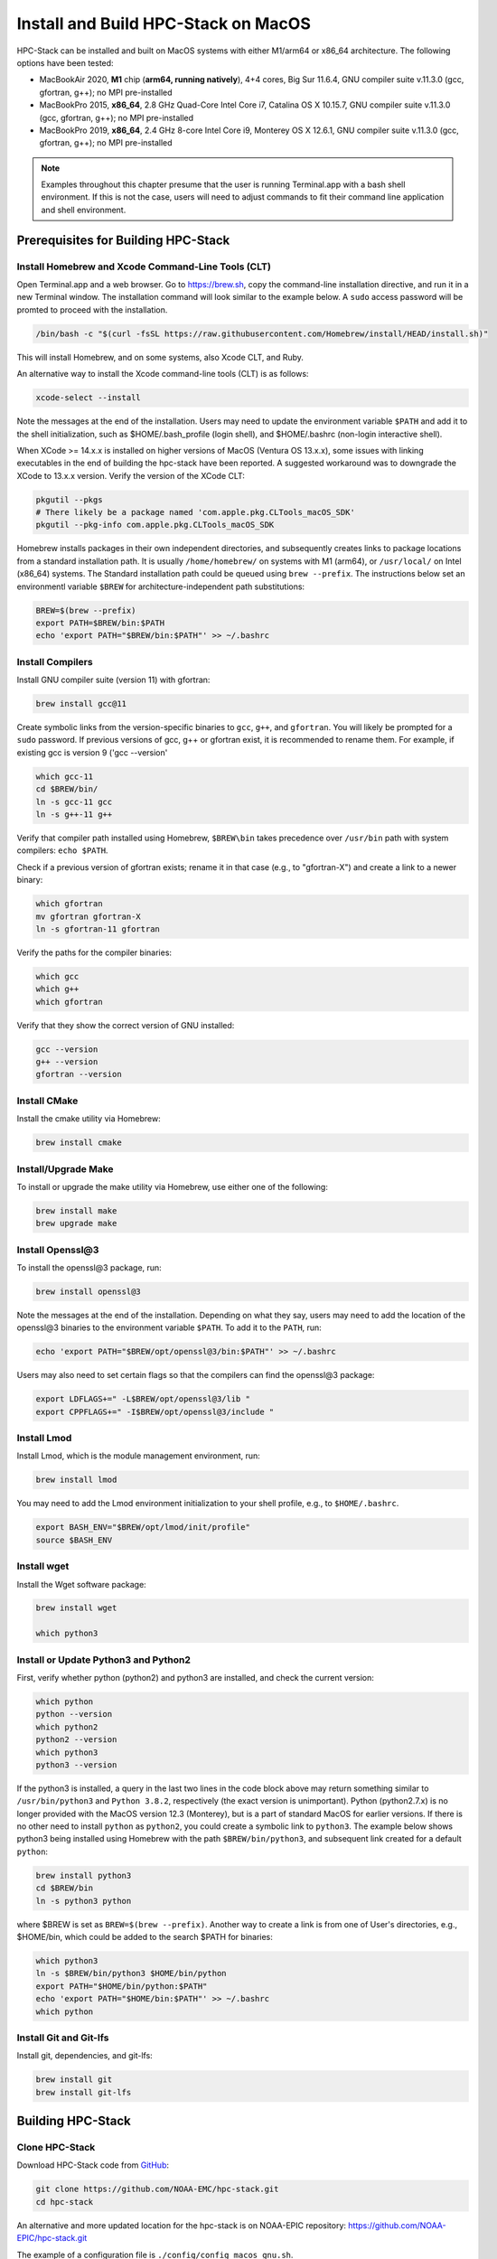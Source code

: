 .. _MacInstall:


Install and Build HPC-Stack on MacOS
==========================================

HPC-Stack can be installed and built on MacOS systems with either M1/arm64 or x86_64 architecture. The following options have been tested:

* MacBookAir 2020, **M1** chip (**arm64, running natively**), 4+4 cores, Big Sur 11.6.4, GNU compiler suite v.11.3.0 (gcc, gfortran, g++); no MPI pre-installed

* MacBookPro 2015, **x86_64**, 2.8 GHz Quad-Core Intel Core i7, Catalina OS X 10.15.7, GNU compiler suite v.11.3.0 (gcc, gfortran, g++); no MPI pre-installed

* MacBookPro 2019, **x86_64**, 2.4 GHz 8-core Intel Core i9, Monterey OS X 12.6.1, GNU compiler suite v.11.3.0 (gcc, gfortran, g++); no MPI pre-installed

.. note::
    Examples throughout this chapter presume that the user is running Terminal.app with a bash shell environment. If this is not the case, users will need to adjust commands to fit their command line application and shell environment. 

Prerequisites for Building HPC-Stack
----------------------------------------

Install Homebrew and Xcode Command-Line Tools (CLT)
^^^^^^^^^^^^^^^^^^^^^^^^^^^^^^^^^^^^^^^^^^^^^^^^^^^^^^

Open Terminal.app and a web browser. Go to https://brew.sh, copy the command-line installation directive, and run it in a new Terminal window. The installation command will look similar to the example below. A ``sudo`` access password will be promted to proceed with the installation. 

.. code-block:: console

    /bin/bash -c "$(curl -fsSL https://raw.githubusercontent.com/Homebrew/install/HEAD/install.sh)"

This will install Homebrew, and on some systems, also Xcode CLT, and Ruby. 

An alternative way to install the Xcode command-line tools (CLT) is as follows:

.. code-block:: console

    xcode-select --install 

Note the messages at the end of the installation. Users may need to update the environment variable ``$PATH`` and add it to the shell initialization, such as $HOME/.bash_profile (login shell), and $HOME/.bashrc (non-login interactive shell). 

When XCode >= 14.x.x is installed on higher versions of MacOS (Ventura OS 13.x.x), some issues with linking executables in the end of building the hpc-stack have been reported. A suggested workaround was to downgrade the XCode to 13.x.x version. Verify the version of the XCode CLT:

.. code-block:: console

    pkgutil --pkgs
    # There likely be a package named 'com.apple.pkg.CLTools_macOS_SDK'
    pkgutil --pkg-info com.apple.pkg.CLTools_macOS_SDK


Homebrew installs packages in their own independent directories, and subsequently creates links to package locations from a standard installation path. It is usually ``/home/homebrew/`` on systems with M1 (arm64), or ``/usr/local/`` on Intel (x86_64) systems. The Standard installation path could be queued using ``brew --prefix``. The instructions below set an environmentl variable ``$BREW`` for architecture-independent path substitutions: 

.. code-block:: console

   BREW=$(brew --prefix)
   export PATH=$BREW/bin:$PATH
   echo 'export PATH="$BREW/bin:$PATH"' >> ~/.bashrc

Install Compilers
^^^^^^^^^^^^^^^^^^^^^

Install GNU compiler suite (version 11) with gfortran: 

.. code-block:: console

    brew install gcc@11 

Create symbolic links from the version-specific binaries to ``gcc``, ``g++``, and ``gfortran``. You will likely be prompted for a ``sudo`` password. If previous versions of gcc, g++ or gfortran exist, it is recommended to rename them. For example, if existing gcc is version 9 ('gcc --version'   

.. code-block:: console

    which gcc-11    
    cd $BREW/bin/  
    ln -s gcc-11 gcc  
    ln -s g++-11 g++

Verify that compiler path installed using Homebrew, ``$BREW\bin`` takes precedence over  ``/usr/bin`` path with system compilers: ``echo $PATH``.  
    
Check if a previous version of gfortran exists; rename it in that case (e.g., to "gfortran-X") and create a link to a newer binary:

.. code-block:: console

    which gfortran 
    mv gfortran gfortran-X
    ln -s gfortran-11 gfortran

Verify the paths for the compiler binaries:

.. code-block:: console

    which gcc
    which g++
    which gfortran 

Verify that they show the correct version of GNU installed:

.. code-block:: console

    gcc --version
    g++ --version
    gfortran --version 

Install CMake
^^^^^^^^^^^^^^^^^^^^^

Install the cmake utility via Homebrew:

.. code-block:: console

    brew install cmake


Install/Upgrade Make
^^^^^^^^^^^^^^^^^^^^^^^

To install or upgrade the make utility via Homebrew, use either one of the following:

.. code-block:: console

    brew install make
    brew upgrade make


.. _InstallOpenssl:

Install Openssl@3
^^^^^^^^^^^^^^^^^^^^^
To install the openssl@3 package, run:

.. code-block:: console

   brew install openssl@3

Note the messages at the end of the installation. Depending on what they say, users may need to add the location of the openssl@3 binaries to the environment variable ``$PATH``. To add it to the ``PATH``, run:

.. code-block:: console

   echo 'export PATH="$BREW/opt/openssl@3/bin:$PATH"' >> ~/.bashrc

Users may also need to set certain flags so that the compilers can find the openssl@3 package:

.. code-block:: console

   export LDFLAGS+=" -L$BREW/opt/openssl@3/lib "
   export CPPFLAGS+=" -I$BREW/opt/openssl@3/include "


.. _InstallLmod:

Install Lmod
^^^^^^^^^^^^^^^^

Install Lmod, which is the module management environment, run: 

.. code-block:: console

    brew install lmod

You may need to add the Lmod environment initialization to your shell profile, e.g., to ``$HOME/.bashrc``. 

.. code-block:: console

   export BASH_ENV="$BREW/opt/lmod/init/profile"
   source $BASH_ENV


Install wget
^^^^^^^^^^^^^^^^

Install the Wget software package:

.. code-block:: console

    brew install wget

    which python3
.. _InstallPython:

Install or Update Python3 and Python2 
^^^^^^^^^^^^^^^^^^^^^^^^^^^^^^^^^^^^^^^^^

First, verify whether python (python2) and python3 are installed, and check the current version:

.. code-block:: console

    which python
    python --version
    which python2
    python2 --version
    which python3
    python3 --version

If the python3 is installed, a query in the last two lines in the code block above may return something similar to ``/usr/bin/python3`` and ``Python 3.8.2``, respectively (the exact version is unimportant).
Python (python2.7.x) is no longer provided with the MacOS version 12.3 (Monterey), but is a part of standard MacOS for earlier versions. If there is no other need to install ``python`` as ``python2``, you could create a symbolic link to ``python3``. The example below shows python3 being installed using Homebrew with the path ``$BREW/bin/python3``, and subsequent link created for a default ``python``:

.. code-block:: console

    brew install python3
    cd $BREW/bin
    ln -s python3 python

where $BREW is set as ``BREW=$(brew --prefix)``.
Another way to create a link is from one of User's directories, e.g., $HOME/bin, which could be added to the search $PATH for binaries:

.. code-block:: console

    which python3
    ln -s $BREW/bin/python3 $HOME/bin/python
    export PATH="$HOME/bin/python:$PATH"
    echo 'export PATH="$HOME/bin:$PATH"' >> ~/.bashrc
    which python

Install Git and Git-lfs
^^^^^^^^^^^^^^^^^^^^^^^^^^

Install git, dependencies, and git-lfs:

.. code-block:: console

    brew install git
    brew install git-lfs


Building HPC-Stack
--------------------

Clone HPC-Stack
^^^^^^^^^^^^^^^^^^

Download HPC-Stack code from `GitHub <github.com>`__: 

.. code-block:: console 

    git clone https://github.com/NOAA-EMC/hpc-stack.git
    cd hpc-stack

An alternative and more updated location for the hpc-stack is on NOAA-EPIC repository: https://github.com/NOAA-EPIC/hpc-stack.git

The example of a configuration file is ``./config/config_macos_gnu.sh``. 

The ``./stack/stack_macos.yaml`` file lists the libraries that will be built as part of HPC-Stack, in addition to library-specific options. These can be altered based on user preferences and particular application for which the HPC-stack is being built. 

Lmod Environment
^^^^^^^^^^^^^^^^^^^

Verify the initialization of Lmod environment, or add it to the configuration file ``./config/config_macos_gnu.sh``, as in :numref:`Step %s <InstallLmod>`.

.. code-block:: console 

   export BASH_ENV="$BREW/opt/lmod/init/profile"
   source $BASH_ENV


Specify Compiler, Python, and MPI
^^^^^^^^^^^^^^^^^^^^^^^^^^^^^^^^^^^^

Specify the combination of compilers, python libraries, and MPI libraries in the configuration file ``./config/config_macos_gnu.sh``.

.. code-block:: console 

    export HPC_COMPILER="gnu/11.3.0"
    export HPC_MPI="openmpi/4.1.2" 
    export HPC_PYTHON="python/3.10.2"

Comment out any export statements not relevant to the system, and make sure that version numbers reflect the versions installed on the system (which may differ from the versions listed here). 


Set Appropriate Flags
^^^^^^^^^^^^^^^^^^^^^^^^

When using gfortran version 10 or higher, verify that the following flags are set in ``config_macos_gnu.sh``: 

.. code-block:: console 

    export STACK_FFLAGS=“-fallow-argument-mismatch -fallow-invalid-boz”
    export STACK_CXXFLAGS="-march=native" 

Set Environment Variables
^^^^^^^^^^^^^^^^^^^^^^^^^^^^^

Set the environmental variables for compiler paths in ``./config/config_macos_gnu.sh``. 

.. code-block:: console 

    BREW=$(brew --prefix)
    export CC=$BREW/bin/gcc
    export FC=$BREW/bin/gfortran
    export CXX=$BREW/bin/g++
    export SERIAL_CC=$BREW/bin/gcc
    export SERIAL_FC=$BREW/bin/gfortran
    export SERIAL_CXX=$BREW/bin/g++


Specify MPI Libraries
^^^^^^^^^^^^^^^^^^^^^^^^

Specify the MPI libraries to be built within the HPC-Stack in ``./stack/stack_macos.yaml``. When using GNU compilers installed with Homebrew, specify _NOT_ to build ``gnu`` compilers, and to build ``mpi`` libraries. The ``openmpi/4.1.2`` has been built successfully on all the systems, and ``mpich/3.3.2`` on some.

.. code-block:: console 

    gnu:
      build: NO
      version: 11.3.0

    mpi:
    build: YES
    flavor: openmpi
    version: 4.1.2

You could leave the defaults for other libraries and versions in ``./stack/stack_macos.yaml``. 


Set Up the Modules and Environment
^^^^^^^^^^^^^^^^^^^^^^^^^^^^^^^^^^^^^

Set up the modules and environment:

.. code-block:: console 

    ./setup_modules.sh -c config/config_macos_gnu.sh -p $HPC_INSTALL_DIR | tee setup_modules.log

where the ``$HPC_INSTALL_DIR`` is the *absolute* path of the HPC-stack installation directory. The $HPC_INSTALL_DIR needs to be different from the source directory, where you build and compile the software stack. When asked whether to use "native" Python or compilers, choose "YES" if using those already installed on your system, or "NO" if they will be built during the HPC-stack installation. The likely response is to answer "YES" to python, "YES" to compilers, and "NO" for MPI/openmpi. 

Building HPC-Stack
^^^^^^^^^^^^^^^^^^^^^

Build the modules: 

.. code-block:: console

    ./build_stack.sh -c config/config_macos_gnu.sh -p $HPC_INSTALL_DIR  -y stack/stack_macos.yaml -m 2>&1 | tee build_stack.log

.. attention:: 
    * The option ``-p`` requires an absolute path (full path) of the installation directory!
    * The ``-m`` option is needed to build separate modules for each library package.

